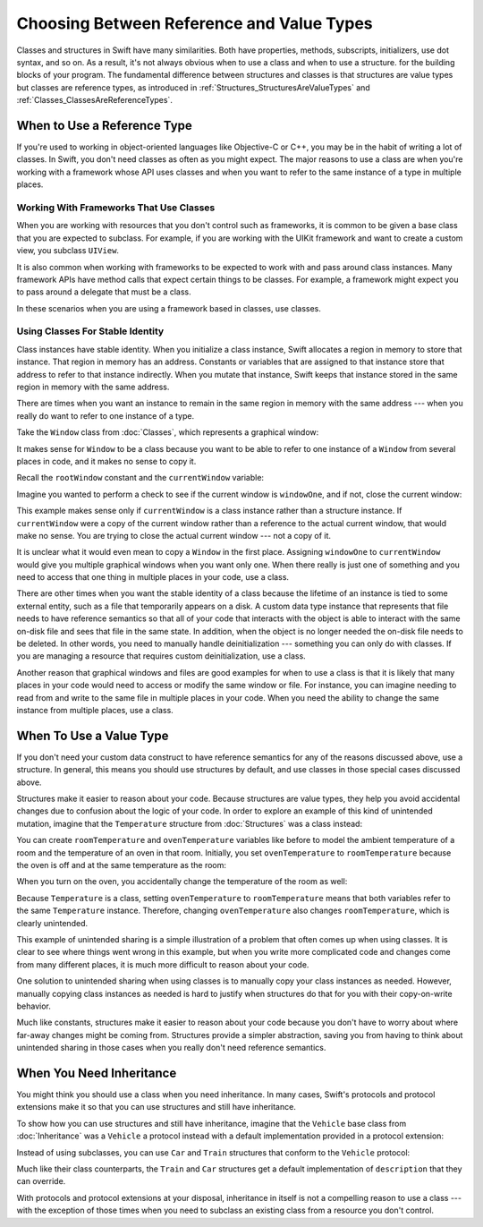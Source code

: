 Choosing Between Reference and Value Types
==========================================

Classes and structures in Swift have many similarities.
Both have properties, methods, subscripts, initializers, use dot syntax,
and so on.
As a result,
it's not always obvious when to use a class and when to use a structure.
for the building blocks of your program.
The fundamental difference between structures and classes
is that structures are value types
but classes are reference types,
as introduced in :ref:`Structures_StructuresAreValueTypes`
and :ref:`Classes_ClassesAreReferenceTypes`.

.. XXX Also, both can do abstraction via protocols

.. XXX General question: what happens when I put a class instance inside a struct?
   In particular, call out the fact that this breaks value semantics,
   because copies of the struct all refer to the same classs instance.
   In contrast, composing value semantics preserves value semantics.

.. _ChoosingBetweenClassesAndStructures_WhenToUseAClass:

When to Use a Reference Type
----------------------------

If you're used to working in object-oriented languages
like Objective-C or C++,
you may be in the habit of writing a lot of classes.
In Swift,
you don't need classes as often as you might expect.
The major reasons to use a class are
when you're working with a framework whose API uses classes and
when you want to refer to the same instance of a type in multiple places.

.. _ChoosingBetweenClassesAndStructures_WorkingWithFrameworksThatUseClasses:

Working With Frameworks That Use Classes
~~~~~~~~~~~~~~~~~~~~~~~~~~~~~~~~~~~~~~~~

When you are working with resources that you
don't control such as frameworks,
it is common to be given a base class
that you are expected to subclass.
For example,
if you are working with the UIKit framework
and want to create a custom view,
you subclass ``UIView``.

It is also common when working with frameworks
to be expected to work with and pass around class instances.
Many framework APIs have method calls
that expect certain things to be classes.
For example,
a framework might expect you to pass around a delegate
that must be a class.

.. XXX needs a bit of meat -- "pass around" is too colloquial

In these scenarios when you are using a framework based in classes,
use classes.

.. _ChoosingBetweenClassesAndStructures_UsingClassesForStableIdentity:

Using Classes For Stable Identity
~~~~~~~~~~~~~~~~~~~~~~~~~~~~~~~~~

Class instances have stable identity.
When you initialize a class instance,
Swift allocates a region in memory to store that instance.
That region in memory has an address.
Constants or variables that are assigned to that instance
store that address to refer to that instance indirectly.
When you mutate that instance,
Swift keeps that instance stored in the same region in memory
with the same address.

.. XXX Talk about one thing at a time.

.. XXX can we have this discussion without talking about raw memory?
   many readers won't know what that is either

There are times when you want an instance
to remain in the same region in memory with the same address ---
when you really do want to refer to one instance of a type.

Take the ``Window`` class from :doc:`Classes`,
which represents a graphical window: 

.. testcode:: choosingbetweenclassesandstructures

    -> class Window {
           var width: Int
           var height: Int
           
           init(width: Int, height: Int) {
               self.width = width
               self.height = height
           }
       }

It makes sense for ``Window`` to be a class
because you want to be able to refer to one instance of a ``Window``
from several places in code,
and it makes no sense to copy it.

.. XXX it's representing a resource

.. XXX fix the wording so it's not about "making sense";
   give a real reason instead

.. XXX being something that he user interacts with
   is a good indication that it should be a reference type
   (a physical object or a simulation of one,
   like a window on the screen)

Recall the ``rootWindow`` constant and the ``currentWindow`` variable:

.. testcode:: choosingbetweenclassesandstructures

    -> let windowOne = Window(width: 500, height: 300)
    << // windowOne : Window = REPL.Window
    -> let windowTwo = Window(width: 400, height: 400)
    << // windowTwo : Window = REPL.Window
    -> var currentWindow = windowOne
    << // currentWindow : Window = REPL.Window

Imagine you wanted to perform a check
to see if the current window is ``windowOne``,
and if not,
close the current window:

.. testcode:: choosingbetweenclassesandstructures

    -> if currentWindow !== windowOne {
           // close currentWindow
       }

This example makes sense only if ``currentWindow``
is a class instance rather than a structure instance.
If ``currentWindow`` were a copy of the current window
rather than a reference to the actual current window,
that would make no sense.
You are trying to close the actual current window ---
not a copy of it.

.. XXX the window object above is representing a resource

It is unclear what it would even mean
to copy a ``Window`` in the first place.
Assigning ``windowOne`` to ``currentWindow``
would give you multiple graphical windows
when you want only one.
When there really is just one of something
and you need to access that one thing
in multiple places in your code,
use a class.

.. XXX polish prose in para above & below for clarity

There are other times
when you want the stable identity of a class because 
the lifetime of an instance is tied to some external entity,
such as a file that temporarily appears on a disk.
A custom data type instance that represents that file
needs to have reference semantics
so that all of your code that interacts with the object
is able to interact with the same on-disk file
and sees that file in the same state.
In addition, when the object is no longer needed
the on-disk file needs to be deleted.
In other words,
you need to manually handle deinitialization ---
something you can only do with classes.
If you are managing a resource that requires custom deinitialization,
use a class.

Another reason that graphical windows and files
are good examples for when to use a class
is that it is likely that many places in your code
would need to access or modify the same window or file.
For instance,
you can imagine needing to read from and write to the same file
in multiple places in your code.
When you need the ability
to change the same instance from multiple places,
use a class.

.. _ChoosingBetweenClassesAndStructures_WhenToUseAStructure:

When To Use a Value Type
------------------------

If you don't need your custom data construct
to have reference semantics
for any of the reasons discussed above,
use a structure.
In general,
this means you should use structures by default,
and use classes in those special cases discussed above.

.. XXX the first part of this is all about unintended sharing
   due to using reference semantics when they're the wrong thing

Structures make it easier to reason about your code.
Because structures are value types,
they help you avoid accidental changes
due to confusion about the logic of your code. 
In order to explore an example
of this kind of unintended mutation,
imagine that the ``Temperature`` structure from :doc:`Structures`
was a class instead:

.. testcode:: choosingbetweenclassesandstructureshypothetical

    -> class Temperature {
           var celsius = 0.0
           var fahrenheit: Double {
               return celsius * 9/5 + 32
           }
       }
       
You can create ``roomTemperature`` and ``ovenTemperature`` variables
like before to model the ambient temperature of a room
and the temperature of an oven in that room.
Initially,
you set ``ovenTemperature`` to ``roomTemperature``
because the oven is off and at the same temperature as the room: 

.. testcode:: choosingbetweenclassesandstructureshypothetical

    -> var roomTemperature = Temperature()
    << // roomTemperature : Temperature = REPL.Temperature
    -> roomTemperature.celsius = 21.0
    -> var ovenTemperature = roomTemperature
    << // ovenTemperature : Temperature = REPL.Temperature

When you turn on the oven,
you accidentally change the temperature of the room as well: 

.. testcode:: choosingbetweenclassesandstructureshypothetical

    -> ovenTemperature.celsius = 180.0
    -> print("ovenTemperature is now \(ovenTemperature.celsius) degrees Celsius")
    <- ovenTemperature is now 180.0 degrees Celsius
    -> print("roomTemperature is also now \(roomTemperature.celsius) degrees Celsius")
    <- roomTemperature is also now 180.0 degrees Celsius

Because ``Temperature`` is a class,
setting ``ovenTemperature`` to ``roomTemperature``
means that both variables refer to the same ``Temperature`` instance.
Therefore, changing ``ovenTemperature``
also changes ``roomTemperature``,
which is clearly unintended. 

This example of unintended sharing
is a simple illustration of a problem that often comes up
when using classes.
It is clear to see where things went wrong in this example,
but when you write more complicated code
and changes come from many different places,
it is much more difficult to reason about your code.

One solution to unintended sharing when using classes
is to manually copy your class instances as needed.
However,
manually copying class instances as needed is hard to justify
when structures do that for you with their copy-on-write behavior.

.. XXX weak argument -- better framed as structs give you (via reference semantics)
   what you were trying to build via defensive copying of class instances

Much like constants,
structures make it easier to reason about your code
because you don't have to worry about
where far-away changes might be coming from.
Structures provide a simpler abstraction,
saving you from having to think about unintended sharing
in those cases when you really don't need reference semantics.

.. _ChoosingBetweenClassesAndStructures_WhenYouNeedInheritance:

When You Need Inheritance
-------------------------

.. XXX is this the right place for this?
   Maybe it should have gone in the Protocols chapter,
   with an xref from the Inheritance chapter
   and from this chapter.

You might think you should use a class when you need inheritance.
In many cases,
Swift's protocols and protocol extensions make it so that
you can use structures and still have inheritance.

To show how you can use structures and still have inheritance,
imagine that the ``Vehicle`` base class from :doc:`Inheritance`
was a ``Vehicle`` a protocol instead
with a default implementation provided in a protocol extension: 

.. testcode:: choosingbetweenclassesandstructureshypothetical

    -> protocol Vehicle {
           var currentSpeed: Double { get set }
           func makeNoise()
       }
    -> extension Vehicle { 
           var description: String { 
               return "traveling at \(currentSpeed) miles per hour"
           }
       }


Instead of using subclasses,
you can use ``Car`` and ``Train`` structures
that conform to the ``Vehicle`` protocol: 

.. testcode:: choosingbetweenclassesandstructureshypothetical

    -> struct Train: Vehicle {
           var currentSpeed = 0.0
           func makeNoise() {
               print("Choo Choo")
           }
       }
    -> struct Car: Vehicle {
           var currentSpeed = 0.0
           var gear = 1
           func makeNoise() {
               print("Vroom Vroom")
           }
           var description: String {
               return "traveling at \(currentSpeed) miles per house in gear \(gear)"
           }
       }

Much like their class counterparts,
the ``Train`` and ``Car`` structures
get a default implementation of ``description``
that they can override.

With protocols and protocol extensions at your disposal,
inheritance in itself is not a compelling reason to use a class --- 
with the exception of those times when you need
to subclass an existing class
from a resource you don't control.
